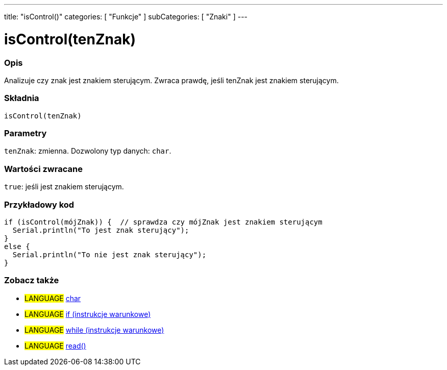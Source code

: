 ---
title: "isControl()"
categories: [ "Funkcje" ]
subCategories: [ "Znaki" ]
---





= isControl(tenZnak)


// POCZĄTEK SEKCJI OPISOWEJ
[#overview]
--

[float]
=== Opis
Analizuje czy znak jest znakiem sterującym. Zwraca prawdę, jeśli tenZnak jest znakiem sterującym.
[%hardbreaks]


[float]
=== Składnia
`isControl(tenZnak)`


[float]
=== Parametry
`tenZnak`: zmienna. Dozwolony typ danych: `char`.


[float]
=== Wartości zwracane
`true`: jeśli jest znakiem sterującym.

--
// KONIEC SEKCJI OPISOWEJ



// POCZĄTEK SEKCJI JAK UŻYWAĆ
[#howtouse]
--

[float]
=== Przykładowy kod

[source,arduino]
----
if (isControl(mójZnak)) {  // sprawdza czy mójZnak jest znakiem sterującym
  Serial.println("To jest znak sterujący");
}
else {
  Serial.println("To nie jest znak sterujący");
}
----

--
// KONIEC SEKCJI JAK UŻYWAĆ


// POCZĄTEK SEKCJI ZOBACZ TAKŻE
[#see_also]
--

[float]
=== Zobacz także

[role="language"]
* #LANGUAGE#  link:../../../variables/data-types/char[char]
* #LANGUAGE#  link:../../../structure/control-structure/if[if (instrukcje warunkowe)]
* #LANGUAGE#  link:../../../structure/control-structure/while[while (instrukcje warunkowe)]
* #LANGUAGE# link:../../communication/serial/read[read()]

--
// KONIEC SEKCJI ZOBACZ TAKŻE
